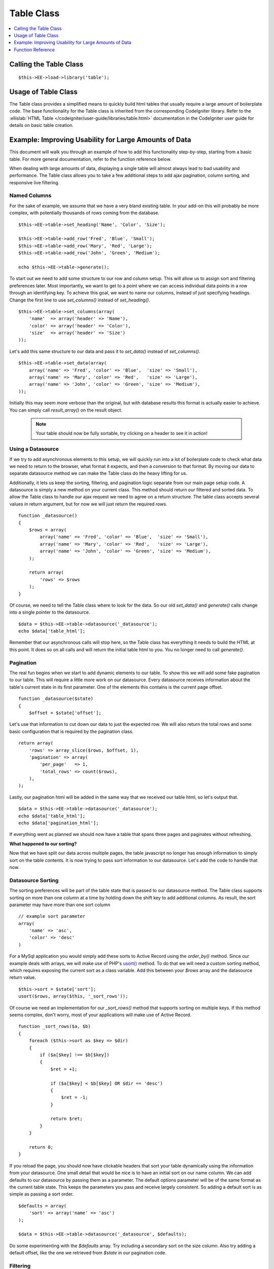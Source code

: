 Table Class
===========

.. contents::
	:local:
	:depth: 1

Calling the Table Class
-----------------------

::

	$this->EE->load->library('table');


Usage of Table Class
--------------------

The Table class provides a simplified means to quickly build html tables
that usually require a large amount of boilerplate code. The base
functionality for the Table class is inherited from the corresponding
CodeIgniter library. Refer to the :ellislab:`HTML Table 
</codeigniter/user-guide/libraries/table.html>` documentation in the 
CodeIgniter user guide for details on basic table creation.


Example: Improving Usability for Large Amounts of Data
------------------------------------------------------

This document will walk you through an example of how to add this
functionality step-by-step, starting from a basic table. For more
general documentation, refer to the function reference below.

When dealing with large amounts of data, displaying a single table will
almost always lead to bad usability and performance. The Table class
allows you to take a few additional steps to add ajax pagination, column
sorting, and responsive live filtering.

Named Columns
~~~~~~~~~~~~~

For the sake of example, we assume that we have a very bland existing table.
In your add-on this will probably be more complex, with potentially
thousands of rows coming from the database. ::

	$this->EE->table->set_heading('Name', 'Color', 'Size');

	$this->EE->table->add_row('Fred', 'Blue', 'Small');
	$this->EE->table->add_row('Mary', 'Red', 'Large');
	$this->EE->table->add_row('John', 'Green', 'Medium');

	echo $this->EE->table->generate();


To start out we need to add some structure to our row and column setup.
This will allow us to assign sort and filtering preferences later. Most
importantly, we want to get to a point where we can access individual
data points in a row through an identifying key. To achieve this goal, we
want to name our columns, instead of just specifying headings. Change the
first line to use `set_columns()` instead of `set_heading()`. ::

	$this->EE->table->set_columns(array(
	    'name'  => array('header' => 'Name'),
	    'color' => array('header' => 'Color'),
	    'size'  => array('header' => 'Size')
	));
	
Let's add this same structure to our data and pass it to `set_data()` instead
of `set_columns()`. ::

	$this->EE->table->set_data(array(
	    array('name' => 'Fred', 'color' => 'Blue',  'size' => 'Small'),
	    array('name' => 'Mary', 'color' => 'Red',   'size' => 'Large'),
	    array('name' => 'John', 'color' => 'Green', 'size' => 'Medium'),
	));

Initially this may seem more verbose than the original, but with database
results this format is actually easier to achieve. You can simply call
`result_array()` on the result object.

	.. note ::
		Your table should now be fully sortable, try clicking on a header to
		see it in action!

Using a Datasource
~~~~~~~~~~~~~~~~~~

If we try to add asynchronous elements to this setup, we will quickly run
into a lot of boilerplate code to check what data we need to return to the
browser, what format it expects, and then a conversion to that format. By
moving our data to separate datasource method we can make the Table class
do the heavy lifting for us.

Additionally, it lets us keep the sorting, filtering, and pagination logic
separate from our main page setup code. A datasource is simply a new method
on your current class. This method should return our filtered and sorted
data. To allow the Table class to handle our ajax request we need to agree
on a return structure. The table class accepts several values in return
argument, but for now we will just return the required `rows`. ::

	function _datasource()
	{
	    $rows = array(
	        array('name' => 'Fred', 'color' => 'Blue',  'size' => 'Small'),
	        array('name' => 'Mary', 'color' => 'Red',   'size' => 'Large'),
	        array('name' => 'John', 'color' => 'Green', 'size' => 'Medium'),
	    );
	    
	    return array(
	        'rows' => $rows
	    );
	}


Of course, we need to tell the Table class where to look for the data. So
our old `set_data()` and `generate()` calls change into a single pointer
to the datasource. ::

	$data = $this->EE->table->datasource('_datasource');
	echo $data['table_html'];

Remember that our asynchronous calls will stop here, so the Table class has
everything it needs to build the HTML at this point. It does so on all calls
and will return the initial table html to you. You no longer need to call
`generate()`.

Pagination
~~~~~~~~~~

The real fun begins when we start to add dynamic elements to our table. To
show this we will add some fake pagination to our table. This will require
a little more work on our datasource. Every datasource receives information
about the table's current state in its first parameter. One of the elements
this contains is the current page offset. ::

	function _datasource($state)
	{
	    $offset = $state['offset'];
	
Let's use that information to cut down our data to just the expected row. We
will also return the total rows and some basic configuration that is required
by the pagination class. ::

	return array(
	    'rows' => array_slice($rows, $offset, 1),
	    'pagination' => array(
	        'per_page'   => 1,
	        'total_rows' => count($rows),
	    ),
	);

Lastly, our pagination html will be added in the same way that we received
our table html, so let's output that. ::

	$data = $this->EE->table->datasource('_datasource');
	echo $data['table_html'];
	echo $data['pagination_html'];
	

If everything went as planned we should now have a table that spans three
pages and paginates without refreshing.

**What happened to our sorting?**

Now that we have split our data across multiple pages, the table javascript
no longer has enough information to simply sort on the table contents. It
is now trying to pass sort information to our datasource. Let's add the code
to handle that now.

Datasource Sorting
~~~~~~~~~~~~~~~~~~

The sorting preferences will be part of the table state that is passed to
our datasource method. The Table class supports sorting on more than one
column at a time by holding down the shift key to add additional columns.
As result, the sort parameter may have more than one sort column ::

	// example sort parameter
	array(
	    'name' => 'asc',
	    'color' => 'desc'
	)

For a MySql application you would simply add these sorts to Active Record
using the `order_by()` method. Since our example deals with arrays, we will
make use of PHP's `usort() <http://php.net/usort>`_ method. To do that we
will need a custom sorting method, which requires exposing the current sort
as a class variable. Add this between your `$rows` array and the datasource
return value. ::

	$this->sort = $state['sort'];
	usort($rows, array($this, '_sort_rows'));
	
Of course we need an implementation for our `_sort_rows()` method that
supports sorting on multiple keys. If this method seems complex, don't
worry, most of your applications will make use of Active Record. ::

	function _sort_rows($a, $b)
	{
	    foreach ($this->sort as $key => $dir)
	    {
	        if ($a[$key] !== $b[$key])
	        {
	            $ret = +1;
                
	            if ($a[$key] < $b[$key] OR $dir == 'desc')
	            {
	                $ret = -1;
	            }
                
	            return $ret;
	        }
	    }
        
	    return 0;
	}

If you reload the page, you should now have clickable headers that sort your
table dynamically using the information from your datasource. One small
detail that would be nice is to have an initial sort on our name column.
We can add defaults to our datasource by passing them as a parameter. The
default options parameter will be of the same format as the current table
state. This keeps the parameters you pass and receive largely consistent.
So adding a default sort is as simple as passing a sort order. ::

	$defaults = array(
	    'sort' => array('name' => 'asc')
	);
	
	$data = $this->EE->table->datasource('_datasource', $defaults);

Do some experimenting with the `$defaults` array. Try including a secondary
sort on the size column. Also try adding a default offset, like the one we
retrieved from `$state` in our pagination code.


Filtering
~~~~~~~~~

As a last step you can add dynamic filtering to our table. To make this
work you will need to write some javascript. The :doc:`table plugin
</development/cp_javascript/table>` will provide simple access to
everything you need to do.

At this point it becomes easier to work with a database. The filtering
information will be added to your `$state` array. Doing a like query will
let you fetch the correct information.

Function Reference
------------------

This documents the ExpressionEngine additions to the table class. Refer
to the :ellislab:`HTML Table 
</codeigniter/user-guide/libraries/table.html>` documentation in the 
CodeIgniter user guide for the base table class reference.

datasource($function, [$default_state, [$additional_parameters]])
~~~~~~~~~~~~~~~~~~~~~~~~~~~~~~~~~~~~~~~~~~~~~~~~~~~~~~~~~~~~~~~~~

This function lets you define a datasource for your table contents. When
called asynchronously, the request will stop here and the table data will
be returned as JSON.

Example Usage::

	$custom_params = array('my_key' => $my_value);
	$default_state = array('sort' => array('name' => 'asc'));
	
	$this->table->datasource('_source', $default_state, $custom_params);
	
	function _source($state, $params)
	{
		// do work
		
		return array(
			'rows' => $rows,
			'pagination' => array(
				'total_rows' = $total
			)
		);
	}

:returns:

    (array) All values returned from the datasource, as well as the
    parsed html strings. They are added to the return data, so that
    the datasource acts as much like a function call as possible. ::

	'table_html'      => (string) Rendered Table,
	'pagination_html' => (string) Rendered Pagination


set_base_url($url)
~~~~~~~~~~~~~~~~~~

Define the callback url. Usually this can be auto discovered, but
sometimes providing it manually is more robust.

Example Usage::
	
	$this->table->set_base_url('C=addons_modules&M=show_module_cp&module=example');


set_columns($array)
~~~~~~~~~~~~~~~~~~~
	
Define the table columns and their behavior.

Example Usage::
	
	$this->EE->table->set_columns(array(
	    'name'  => array('header' => 'Name'),
	    'color' => array('header' => 'Color'),
	    'size'  => array('header' => 'Size')
	));

Row Options:

- `header` - (string) Heading Contents
- `sort` - (bool) Allow Sorting [default=true]
- `html` - (bool) Allow HTML [default=true]

set_data($rows)
~~~~~~~~~~~~~~~

If you only need single page sorting, this function lets you set the
named column data directly ::

	$this->EE->table->set_data(array(
	    array('name' => 'Fred', 'color' => 'Blue',  'size' => 'Small'),
	    array('name' => 'Mary', 'color' => 'Red',   'size' => 'Large'),
	    array('name' => 'John', 'color' => 'Green', 'size' => 'Medium'),
	));